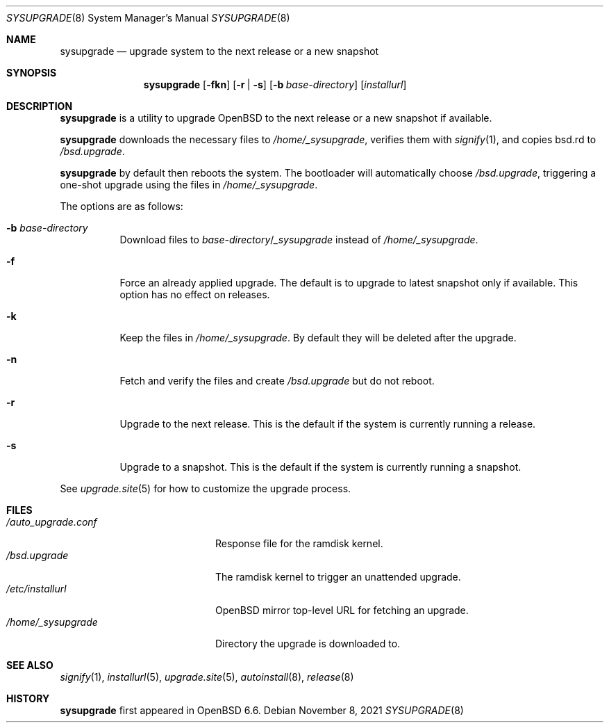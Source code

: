.\"	$OpenBSD: sysupgrade.8,v 1.12 2021/11/08 16:12:10 kn Exp $
.\"
.\" Copyright (c) 2019 Florian Obser <florian@openbsd.org>
.\"
.\" Permission to use, copy, modify, and distribute this software for any
.\" purpose with or without fee is hereby granted, provided that the above
.\" copyright notice and this permission notice appear in all copies.
.\"
.\" THE SOFTWARE IS PROVIDED "AS IS" AND THE AUTHOR DISCLAIMS ALL WARRANTIES
.\" WITH REGARD TO THIS SOFTWARE INCLUDING ALL IMPLIED WARRANTIES OF
.\" MERCHANTABILITY AND FITNESS. IN NO EVENT SHALL THE AUTHOR BE LIABLE FOR
.\" ANY SPECIAL, DIRECT, INDIRECT, OR CONSEQUENTIAL DAMAGES OR ANY DAMAGES
.\" WHATSOEVER RESULTING FROM LOSS OF USE, DATA OR PROFITS, WHETHER IN AN
.\" ACTION OF CONTRACT, NEGLIGENCE OR OTHER TORTIOUS ACTION, ARISING OUT OF
.\" OR IN CONNECTION WITH THE USE OR PERFORMANCE OF THIS SOFTWARE.
.\"
.Dd $Mdocdate: November 8 2021 $
.Dt SYSUPGRADE 8
.Os
.Sh NAME
.Nm sysupgrade
.Nd upgrade system to the next release or a new snapshot
.Sh SYNOPSIS
.Nm
.Op Fl fkn
.Op Fl r | s
.Op Fl b Ar base-directory
.Op Ar installurl
.Sh DESCRIPTION
.Nm
is a utility to upgrade
.Ox
to the next release or a new snapshot if available.
.Pp
.Nm
downloads the necessary files to
.Pa /home/_sysupgrade ,
verifies them with
.Xr signify 1 ,
and copies bsd.rd to
.Pa /bsd.upgrade .
.Pp
.Nm
by default then reboots the system.
The bootloader will automatically choose
.Pa /bsd.upgrade ,
triggering a one-shot upgrade using the files in
.Pa /home/_sysupgrade .
.Pp
The options are as follows:
.Bl -tag -width Ds
.It Fl b Ar base-directory
Download files to
.Ar base-directory Ns / Ns Pa _sysupgrade
instead of
.Pa /home/_sysupgrade .
.It Fl f
Force an already applied upgrade.
The default is to upgrade to latest snapshot only if available.
This option has no effect on releases.
.It Fl k
Keep the files in
.Pa /home/_sysupgrade .
By default they will be deleted after the upgrade.
.It Fl n
Fetch and verify the files and create
.Pa /bsd.upgrade
but do not reboot.
.It Fl r
Upgrade to the next release.
This is the default if the system is currently running a release.
.It Fl s
Upgrade to a snapshot.
This is the default if the system is currently running a snapshot.
.El
.Pp
See
.Xr upgrade.site 5
for how to customize the upgrade process.
.Sh FILES
.Bl -tag -width "/auto_upgrade.conf" -compact
.It Pa /auto_upgrade.conf
Response file for the ramdisk kernel.
.It Pa /bsd.upgrade
The ramdisk kernel to trigger an unattended upgrade.
.It Pa /etc/installurl
.Ox
mirror top-level URL for fetching an upgrade.
.It Pa /home/_sysupgrade
Directory the upgrade is downloaded to.
.El
.Sh SEE ALSO
.Xr signify 1 ,
.Xr installurl 5 ,
.Xr upgrade.site 5 ,
.Xr autoinstall 8 ,
.Xr release 8
.Sh HISTORY
.Nm
first appeared in
.Ox 6.6 .
